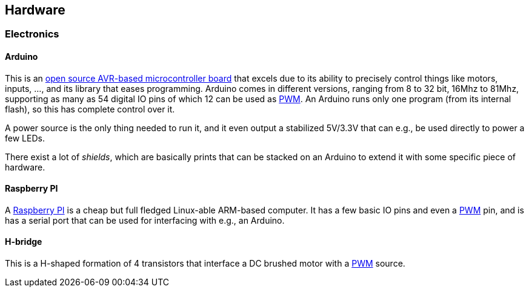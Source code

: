 == Hardware

=== Electronics

==== Arduino

This is an http://www.arduino.cc[open source AVR-based microcontroller board] that excels due to its ability to precisely control things like motors, inputs, ..., and its library that eases programming. Arduino comes in different versions, ranging from 8 to 32 bit, 16Mhz to 81Mhz, supporting as many as 54 digital IO pins of which 12 can be used as link:pwm[PWM]. An Arduino runs only one program (from its internal flash), so this has complete control over it.

A power source is the only thing needed to run it, and it even output a stabilized 5V/3.3V that can e.g., be used directly to power a few LEDs.

There exist a lot of _shields_, which are basically prints that can be stacked on an Arduino to extend it with some specific piece of hardware.

==== Raspberry PI

A http://www.raspberrypi.org[Raspberry PI] is a cheap but full fledged Linux-able ARM-based computer. It has a few basic IO pins and even a link:pwm[PWM] pin, and is has a serial port that can be used for interfacing with e.g., an Arduino.

==== H-bridge

This is a H-shaped formation of 4 transistors that interface a DC brushed motor with a link:pwm[PWM] source.